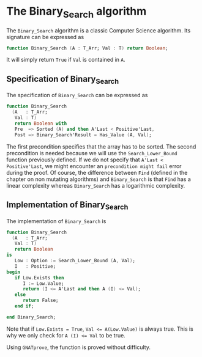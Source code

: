 # Created 2019-06-07 Fri 13:02
#+OPTIONS: author:nil title:nil toc:nil
#+export_file_name: ../../../binary-search/Binary_Search.org

* The Binary_Search algorithm

The ~Binary_Search~ algorithm is a classic Computer Science
algorithm. Its signature can be expressed as

#+begin_src ada
  function Binary_Search (A : T_Arr; Val : T) return Boolean;
#+end_src

It will simply return ~True~ if ~Val~ is contained in ~A~.

** Specification of Binary_Search

The specification of ~Binary_Search~ can be expressed as

#+begin_src ada
  function Binary_Search
    (A   : T_Arr;
     Val : T)
     return Boolean with
     Pre  => Sorted (A) and then A'Last < Positive'Last,
     Post => Binary_Search'Result = Has_Value (A, Val);
#+end_src

The first precondition specifies that the array has to be
sorted. The second precondition is needed because we will use the
~Search_Lower_Bound~ function previously defined. If we do not
specify that ~A'Last < Positive'Last~, we might encounter an
~precondition might fail~ error during the proof. Of course, the
difference between ~Find~ (defined in the chapter on non mutating
algorithms) and ~Binary_Search~ is that ~Find~ has a linear
complexity whereas ~Binary_Search~ has a logarithmic complexity.

** Implementation of Binary_Search

The implementation of ~Binary_Search~ is

#+begin_src ada
  function Binary_Search
    (A   : T_Arr;
     Val : T)
     return Boolean
  is
     Low : Option := Search_Lower_Bound (A, Val);
     I   : Positive;
  begin
     if Low.Exists then
        I := Low.Value;
        return (I <= A'Last and then A (I) <= Val);
     else
        return False;
     end if;

  end Binary_Search;
#+end_src

Note that if ~Low.Exists = True~, ~Val <= A(Low.Value)~ is always true. This
is why we only check for ~A (I) <= Val~ to be true.

Using ~GNATprove~, the function is proved without difficulty.
